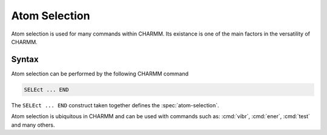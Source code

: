 .. index:: SELE, selec, select

.. _ref-select:

Atom Selection
==============

Atom selection is used for many commands within CHARMM.  Its existance is one
of the main factors in the versatility of CHARMM.

Syntax
------

Atom selection can be performed by the following CHARMM command

.. code-block:: chm

   SELEct ... END

The ``SELEct ... END`` construct taken together defines the :spec:`atom-selection`.

Atom selection is ubiquitous in CHARMM and can be used with commands such as:
:cmd:`vibr`, :cmd:`ener`, :cmd:`test` and many others.
   
.. spec:: atom-selection

   For further helpful discussion please see the :ref:`user guide
   <usr-script-io-select>` for more information.
